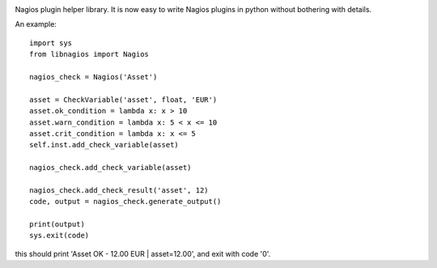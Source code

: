 .. image:: https://img.shields.io/travis/maduck/libnagios.svg?style=flat-square
   :target: https://travis-ci.org/maduck/libnagios
   :alt: Travis 

.. image:: https://img.shields.io/coveralls/github/maduck/libnagios.svg?style=flat-square
   :alt: Coveralls
   :target: https://coveralls.io/github/maduck/libnagios

.. image:: https://img.shields.io/codacy/grade/bbf4f311bc9246b5b07df02e4d7f39e5.svg?style=flat-square
   :target: https://www.codacy.com/app/maduck/libnagios
   :alt: Codacy grade

.. image:: https://api.codeclimate.com/v1/badges/cbe1003f499631f2729c/maintainability
   :target: https://codeclimate.com/github/maduck/libnagios/maintainability
   :alt: Maintainability

Nagios plugin helper library. It is now easy to write Nagios plugins in python without bothering with details.

An example::

  import sys
  from libnagios import Nagios

  nagios_check = Nagios('Asset')

  asset = CheckVariable('asset', float, 'EUR')
  asset.ok_condition = lambda x: x > 10
  asset.warn_condition = lambda x: 5 < x <= 10
  asset.crit_condition = lambda x: x <= 5
  self.inst.add_check_variable(asset)

  nagios_check.add_check_variable(asset)
  
  nagios_check.add_check_result('asset', 12)
  code, output = nagios_check.generate_output()

  print(output)
  sys.exit(code)

this should print 'Asset OK - 12.00 EUR | asset=12.00', and exit with code '0'.

